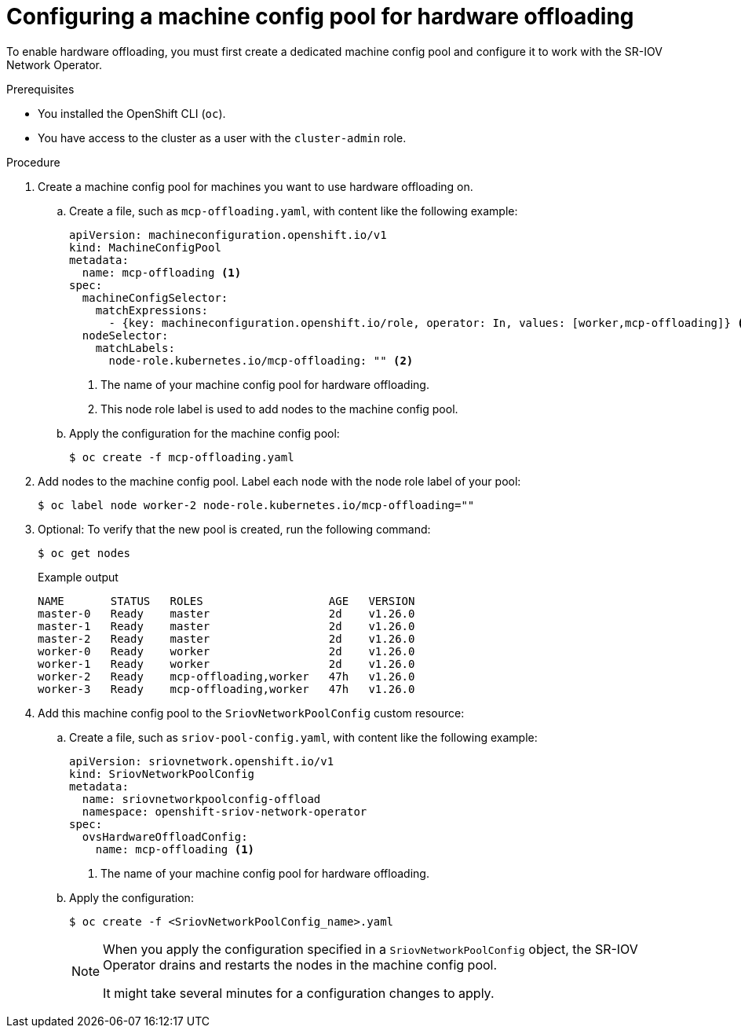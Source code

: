 // Module included in the following assemblies:
//
// * networking/configuring-hardware-offloading.adoc

:_mod-docs-content-type: PROCEDURE
[id="configuring-machine-config-pool_{context}"]
= Configuring a machine config pool for hardware offloading

To enable hardware offloading, you must first create a dedicated machine config pool and configure it to work with the SR-IOV Network Operator.

.Prerequisites

* You installed the OpenShift CLI (`oc`).
* You have access to the cluster as a user with the `cluster-admin` role.

.Procedure

. Create a machine config pool for machines you want to use hardware offloading on.

.. Create a file, such as `mcp-offloading.yaml`, with content like the following example:
+
[source,yaml]
----
apiVersion: machineconfiguration.openshift.io/v1
kind: MachineConfigPool
metadata:
  name: mcp-offloading <1>
spec:
  machineConfigSelector:
    matchExpressions:
      - {key: machineconfiguration.openshift.io/role, operator: In, values: [worker,mcp-offloading]} <1>
  nodeSelector:
    matchLabels:
      node-role.kubernetes.io/mcp-offloading: "" <2>
----
<1> The name of your machine config pool for hardware offloading.
<2> This node role label is used to add nodes to the machine config pool.

.. Apply the configuration for the machine config pool:
+
[source,terminal]
----
$ oc create -f mcp-offloading.yaml
----

. Add nodes to the machine config pool. Label each node with the node role label of your pool:
+
[source,terminal]
----
$ oc label node worker-2 node-role.kubernetes.io/mcp-offloading=""
----

. Optional: To verify that the new pool is created, run the following command:
+
[source,terminal]
----
$ oc get nodes
----
+
--
.Example output
[source,terminal]
----
NAME       STATUS   ROLES                   AGE   VERSION
master-0   Ready    master                  2d    v1.26.0
master-1   Ready    master                  2d    v1.26.0
master-2   Ready    master                  2d    v1.26.0
worker-0   Ready    worker                  2d    v1.26.0
worker-1   Ready    worker                  2d    v1.26.0
worker-2   Ready    mcp-offloading,worker   47h   v1.26.0
worker-3   Ready    mcp-offloading,worker   47h   v1.26.0
----
--

. Add this machine config pool to the `SriovNetworkPoolConfig` custom resource:

.. Create a file, such as `sriov-pool-config.yaml`, with content like the following example:
+
[source,yaml]
----
apiVersion: sriovnetwork.openshift.io/v1
kind: SriovNetworkPoolConfig
metadata:
  name: sriovnetworkpoolconfig-offload
  namespace: openshift-sriov-network-operator
spec:
  ovsHardwareOffloadConfig:
    name: mcp-offloading <1>
----
<1> The name of your machine config pool for hardware offloading.

.. Apply the configuration:
+
[source,terminal]
----
$ oc create -f <SriovNetworkPoolConfig_name>.yaml
----
+
[NOTE]
=====
When you apply the configuration specified in a `SriovNetworkPoolConfig` object, the SR-IOV Operator drains and restarts the nodes in the machine config pool.

It might take several minutes for a configuration changes to apply.
=====
